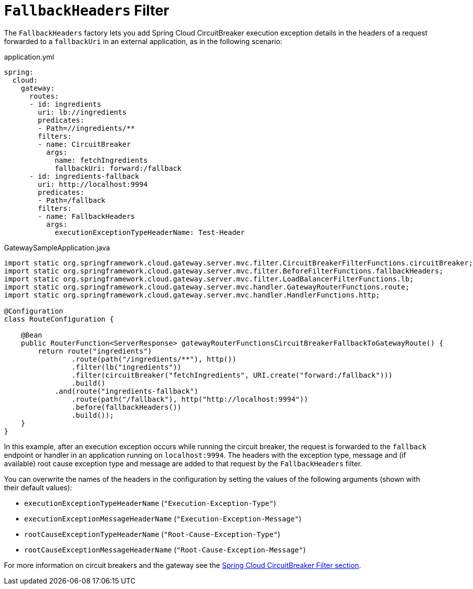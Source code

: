 [[fallback-headers]]
= `FallbackHeaders` Filter

The `FallbackHeaders` factory lets you add Spring Cloud CircuitBreaker execution exception details in the headers of a request forwarded to a `fallbackUri` in an external application, as in the following scenario:

.application.yml
[source,yaml]
----
spring:
  cloud:
    gateway:
      routes:
      - id: ingredients
        uri: lb://ingredients
        predicates:
        - Path=//ingredients/**
        filters:
        - name: CircuitBreaker
          args:
            name: fetchIngredients
            fallbackUri: forward:/fallback
      - id: ingredients-fallback
        uri: http://localhost:9994
        predicates:
        - Path=/fallback
        filters:
        - name: FallbackHeaders
          args:
            executionExceptionTypeHeaderName: Test-Header
----

.GatewaySampleApplication.java
[source,java]
----
import static org.springframework.cloud.gateway.server.mvc.filter.CircuitBreakerFilterFunctions.circuitBreaker;
import static org.springframework.cloud.gateway.server.mvc.filter.BeforeFilterFunctions.fallbackHeaders;
import static org.springframework.cloud.gateway.server.mvc.filter.LoadBalancerFilterFunctions.lb;
import static org.springframework.cloud.gateway.server.mvc.handler.GatewayRouterFunctions.route;
import static org.springframework.cloud.gateway.server.mvc.handler.HandlerFunctions.http;

@Configuration
class RouteConfiguration {

    @Bean
    public RouterFunction<ServerResponse> gatewayRouterFunctionsCircuitBreakerFallbackToGatewayRoute() {
        return route("ingredients")
                .route(path("/ingredients/**"), http())
                .filter(lb("ingredients"))
                .filter(circuitBreaker("fetchIngredients", URI.create("forward:/fallback")))
                .build()
            .and(route("ingredients-fallback")
                .route(path("/fallback"), http("http://localhost:9994"))
                .before(fallbackHeaders())
                .build());
    }
}
----

In this example, after an execution exception occurs while running the circuit breaker, the request is forwarded to the `fallback` endpoint or handler in an application running on `localhost:9994`.
The headers with the exception type, message and (if available) root cause exception type and message are added to that request by the `FallbackHeaders` filter.

You can overwrite the names of the headers in the configuration by setting the values of the following arguments (shown with their default values):

* `executionExceptionTypeHeaderName` (`"Execution-Exception-Type"`)
* `executionExceptionMessageHeaderName` (`"Execution-Exception-Message"`)
* `rootCauseExceptionTypeHeaderName` (`"Root-Cause-Exception-Type"`)
* `rootCauseExceptionMessageHeaderName` (`"Root-Cause-Exception-Message"`)

For more information on circuit breakers and the gateway see the xref:spring-cloud-gateway-server-mvc/filters/circuitbreaker-filter.adoc[Spring Cloud CircuitBreaker Filter section].

